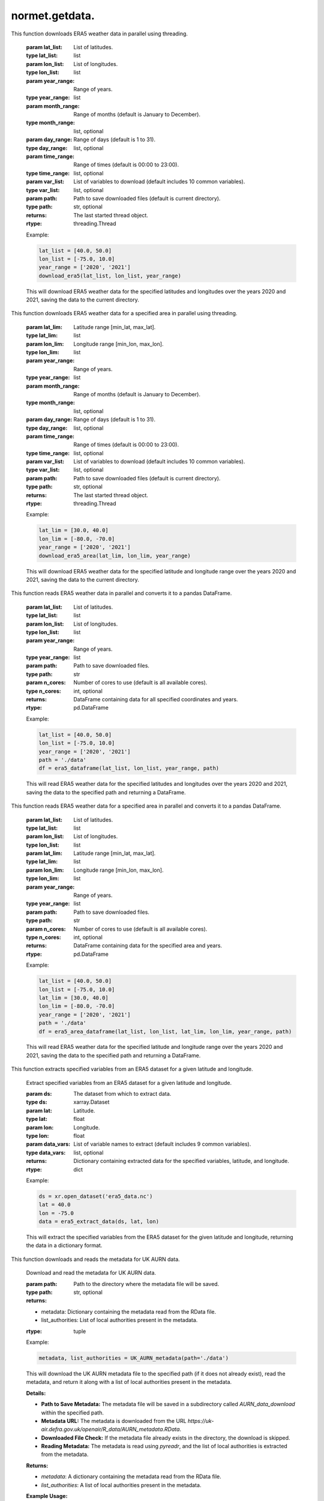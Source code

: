 normet.getdata.
==========================

.. function:: download_era5(lat_list, lon_list, year_range, month_range=[str(num).zfill(2) for num in list(np.arange(12) + 1)], day_range=[str(num).zfill(2) for num in list(np.arange(31) + 1)], time_range=[str(num).zfill(2) + ':00' for num in list(np.arange(24))], var_list=['10m_u_component_of_wind', '10m_v_component_of_wind', '2m_dewpoint_temperature', '2m_temperature', 'boundary_layer_height', 'surface_pressure', 'surface_solar_radiation_downwards', 'total_cloud_cover', 'total_precipitation'], path='./')

This function downloads ERA5 weather data in parallel using threading.

    :param lat_list: List of latitudes.
    :type lat_list: list
    :param lon_list: List of longitudes.
    :type lon_list: list
    :param year_range: Range of years.
    :type year_range: list
    :param month_range: Range of months (default is January to December).
    :type month_range: list, optional
    :param day_range: Range of days (default is 1 to 31).
    :type day_range: list, optional
    :param time_range: Range of times (default is 00:00 to 23:00).
    :type time_range: list, optional
    :param var_list: List of variables to download (default includes 10 common variables).
    :type var_list: list, optional
    :param path: Path to save downloaded files (default is current directory).
    :type path: str, optional
    :returns: The last started thread object.
    :rtype: threading.Thread

    Example:

    .. code-block:: python

        lat_list = [40.0, 50.0]
        lon_list = [-75.0, 10.0]
        year_range = ['2020', '2021']
        download_era5(lat_list, lon_list, year_range)

    This will download ERA5 weather data for the specified latitudes and longitudes over the years 2020 and 2021, saving the data to the current directory.


.. function:: download_era5_area(lat_lim, lon_lim, year_range, month_range=[str(num).zfill(2) for num in list(np.arange(12) + 1)], day_range=[str(num).zfill(2) for num in list(np.arange(31) + 1)], time_range=[str(num).zfill(2) + ':00' for num in list(np.arange(24))], var_list=['10m_u_component_of_wind', '10m_v_component_of_wind', '2m_dewpoint_temperature', '2m_temperature', 'boundary_layer_height', 'surface_pressure', 'surface_solar_radiation_downwards', 'total_cloud_cover', 'total_precipitation'], path='./')

This function downloads ERA5 weather data for a specified area in parallel using threading.

    :param lat_lim: Latitude range [min_lat, max_lat].
    :type lat_lim: list
    :param lon_lim: Longitude range [min_lon, max_lon].
    :type lon_lim: list
    :param year_range: Range of years.
    :type year_range: list
    :param month_range: Range of months (default is January to December).
    :type month_range: list, optional
    :param day_range: Range of days (default is 1 to 31).
    :type day_range: list, optional
    :param time_range: Range of times (default is 00:00 to 23:00).
    :type time_range: list, optional
    :param var_list: List of variables to download (default includes 10 common variables).
    :type var_list: list, optional
    :param path: Path to save downloaded files (default is current directory).
    :type path: str, optional
    :returns: The last started thread object.
    :rtype: threading.Thread

    Example:

    .. code-block:: python

        lat_lim = [30.0, 40.0]
        lon_lim = [-80.0, -70.0]
        year_range = ['2020', '2021']
        download_era5_area(lat_lim, lon_lim, year_range)

    This will download ERA5 weather data for the specified latitude and longitude range over the years 2020 and 2021, saving the data to the current directory.


.. function:: era5_dataframe(lat_list, lon_list, year_range, path, n_cores=-1)
This function reads ERA5 weather data in parallel and converts it to a pandas DataFrame.

    :param lat_list: List of latitudes.
    :type lat_list: list
    :param lon_list: List of longitudes.
    :type lon_list: list
    :param year_range: Range of years.
    :type year_range: list
    :param path: Path to save downloaded files.
    :type path: str
    :param n_cores: Number of cores to use (default is all available cores).
    :type n_cores: int, optional
    :returns: DataFrame containing data for all specified coordinates and years.
    :rtype: pd.DataFrame

    Example:

    .. code-block:: python

        lat_list = [40.0, 50.0]
        lon_list = [-75.0, 10.0]
        year_range = ['2020', '2021']
        path = './data'
        df = era5_dataframe(lat_list, lon_list, year_range, path)

    This will read ERA5 weather data for the specified latitudes and longitudes over the years 2020 and 2021, saving the data to the specified path and returning a DataFrame.




.. function:: era5_area_dataframe(lat_list, lon_list, lat_lim, lon_lim, year_range, path, n_cores=-1)
This function reads ERA5 weather data for a specified area in parallel and converts it to a pandas DataFrame.

    :param lat_list: List of latitudes.
    :type lat_list: list
    :param lon_list: List of longitudes.
    :type lon_list: list
    :param lat_lim: Latitude range [min_lat, max_lat].
    :type lat_lim: list
    :param lon_lim: Longitude range [min_lon, max_lon].
    :type lon_lim: list
    :param year_range: Range of years.
    :type year_range: list
    :param path: Path to save downloaded files.
    :type path: str
    :param n_cores: Number of cores to use (default is all available cores).
    :type n_cores: int, optional
    :returns: DataFrame containing data for the specified area and years.
    :rtype: pd.DataFrame

    Example:

    .. code-block:: python

        lat_list = [40.0, 50.0]
        lon_list = [-75.0, 10.0]
        lat_lim = [30.0, 40.0]
        lon_lim = [-80.0, -70.0]
        year_range = ['2020', '2021']
        path = './data'
        df = era5_area_dataframe(lat_list, lon_list, lat_lim, lon_lim, year_range, path)

    This will read ERA5 weather data for the specified latitude and longitude range over the years 2020 and 2021, saving the data to the specified path and returning a DataFrame.


.. function:: era5_extract_data(ds, lat, lon, data_vars=['u10', 'v10', 'd2m', 't2m', 'blh', 'sp', 'ssrd', 'tcc', 'tp'])
This function extracts specified variables from an ERA5 dataset for a given latitude and longitude.

    Extract specified variables from an ERA5 dataset for a given latitude and longitude.

    :param ds: The dataset from which to extract data.
    :type ds: xarray.Dataset
    :param lat: Latitude.
    :type lat: float
    :param lon: Longitude.
    :type lon: float
    :param data_vars: List of variable names to extract (default includes 9 common variables).
    :type data_vars: list, optional
    :returns: Dictionary containing extracted data for the specified variables, latitude, and longitude.
    :rtype: dict

    Example:

    .. code-block:: python

        ds = xr.open_dataset('era5_data.nc')
        lat = 40.0
        lon = -75.0
        data = era5_extract_data(ds, lat, lon)

    This will extract the specified variables from the ERA5 dataset for the given latitude and longitude, returning the data in a dictionary format.


.. function:: UK_AURN_metadata(path='./')
This function downloads and reads the metadata for UK AURN data.

    Download and read the metadata for UK AURN data.

    :param path: Path to the directory where the metadata file will be saved.
    :type path: str, optional
    :returns:
    - metadata: Dictionary containing the metadata read from the RData file.
    - list_authorities: List of local authorities present in the metadata.
    :rtype: tuple

    Example:

    .. code-block:: python

        metadata, list_authorities = UK_AURN_metadata(path='./data')

    This will download the UK AURN metadata file to the specified path (if it does not already exist), read the metadata, and return it along with a list of local authorities present in the metadata.

    **Details:**

    - **Path to Save Metadata:** The metadata file will be saved in a subdirectory called `AURN_data_download` within the specified path.
    - **Metadata URL:** The metadata is downloaded from the URL `https://uk-air.defra.gov.uk/openair/R_data/AURN_metadata.RData`.
    - **Downloaded File Check:** If the metadata file already exists in the directory, the download is skipped.
    - **Reading Metadata:** The metadata is read using `pyreadr`, and the list of local authorities is extracted from the metadata.

    **Returns:**

    - `metadata`: A dictionary containing the metadata read from the RData file.
    - `list_authorities`: A list of local authorities present in the metadata.

    **Example Usage:**

    .. code-block:: python

        metadata, list_authorities = UK_AURN_metadata(path='./data')
        print(list_authorities)


.. function:: UK_AURN_download(year_lst, list_authorities=None, path='./')
This function downloads and processes UK AURN data for specified years and local authorities.

    Download and process UK AURN data for specified years and local authorities.

    :param year_lst: List of years or a single year for which the data is to be downloaded.
    :type year_lst: list or int
    :param list_authorities: List of local authorities for which the data is to be downloaded. If None, data for all authorities will be downloaded.
    :type list_authorities: list, optional
    :param path: Path to the directory where the data files will be saved.
    :type path: str, optional
    :returns: None

    Example:

    .. code-block:: python

        year_lst = [2020, 2021]
        list_authorities = ['London', 'Manchester']
        path = './data'
        UK_AURN_download(year_lst, list_authorities, path)

    This will download and process UK AURN data for the specified years and local authorities, saving the data to the specified path.

    **Details:**

    - **Path to Save Data:** The data files will be saved in a subdirectory called `AURN_data_download` within the specified path.
    - **Metadata Retrieval:** Metadata is retrieved using the `UK_AURN_metadata` function.
    - **Year Handling:** If a single year is provided, it is converted to a list. The years are sorted and validated against the available range.
    - **Authority Validation:** If `list_authorities` is None, data for all authorities will be downloaded. Authorities are validated against the metadata.
    - **Data Download:** Data is downloaded for each site within the specified authorities and years. Existing files are updated for the current year.
    - **Data Processing:** Downloaded data is combined into a DataFrame, additional columns are calculated (Ox and NOx), and the data is cleaned and saved as a CSV file.

    **Returns:**

    - None

    **Example Usage:**

    .. code-block:: python

        UK_AURN_download(year_lst=[2020, 2021], list_authorities=['London', 'Manchester'], path='./data')

    This will download the UK AURN data for the years 2020 and 2021 for London and Manchester, saving the data to the `./data` directory.
